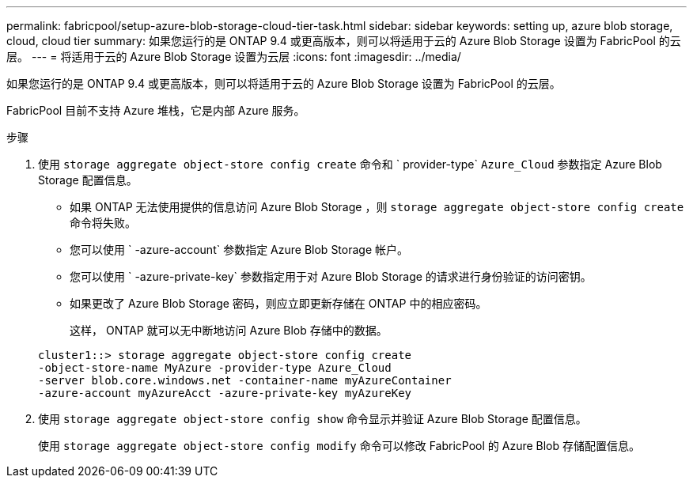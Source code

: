 ---
permalink: fabricpool/setup-azure-blob-storage-cloud-tier-task.html 
sidebar: sidebar 
keywords: setting up, azure blob storage, cloud, cloud tier 
summary: 如果您运行的是 ONTAP 9.4 或更高版本，则可以将适用于云的 Azure Blob Storage 设置为 FabricPool 的云层。 
---
= 将适用于云的 Azure Blob Storage 设置为云层
:icons: font
:imagesdir: ../media/


[role="lead"]
如果您运行的是 ONTAP 9.4 或更高版本，则可以将适用于云的 Azure Blob Storage 设置为 FabricPool 的云层。

FabricPool 目前不支持 Azure 堆栈，它是内部 Azure 服务。

.步骤
. 使用 `storage aggregate object-store config create` 命令和 ` provider-type` `Azure_Cloud` 参数指定 Azure Blob Storage 配置信息。
+
** 如果 ONTAP 无法使用提供的信息访问 Azure Blob Storage ，则 `storage aggregate object-store config create` 命令将失败。
** 您可以使用 ` -azure-account` 参数指定 Azure Blob Storage 帐户。
** 您可以使用 ` -azure-private-key` 参数指定用于对 Azure Blob Storage 的请求进行身份验证的访问密钥。
** 如果更改了 Azure Blob Storage 密码，则应立即更新存储在 ONTAP 中的相应密码。
+
这样， ONTAP 就可以无中断地访问 Azure Blob 存储中的数据。



+
[listing]
----
cluster1::> storage aggregate object-store config create
-object-store-name MyAzure -provider-type Azure_Cloud
-server blob.core.windows.net -container-name myAzureContainer
-azure-account myAzureAcct -azure-private-key myAzureKey
----
. 使用 `storage aggregate object-store config show` 命令显示并验证 Azure Blob Storage 配置信息。
+
使用 `storage aggregate object-store config modify` 命令可以修改 FabricPool 的 Azure Blob 存储配置信息。


